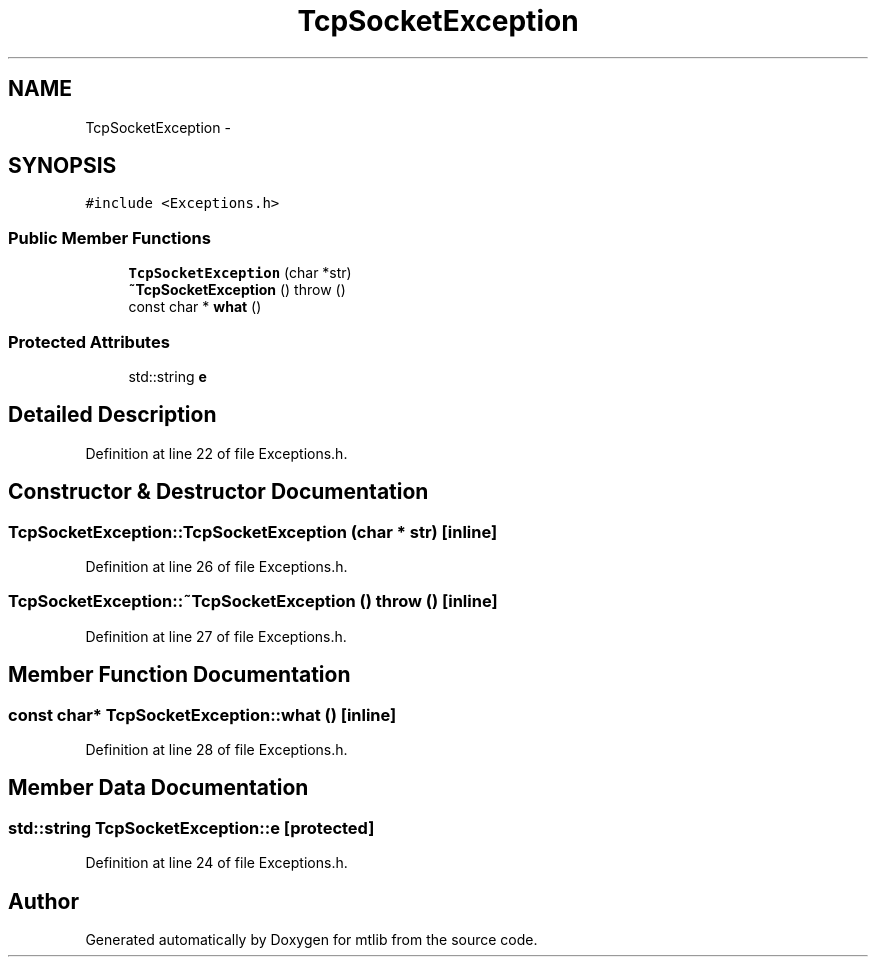 .TH "TcpSocketException" 3 "Fri Jan 21 2011" "mtlib" \" -*- nroff -*-
.ad l
.nh
.SH NAME
TcpSocketException \- 
.SH SYNOPSIS
.br
.PP
.PP
\fC#include <Exceptions.h>\fP
.SS "Public Member Functions"

.in +1c
.ti -1c
.RI "\fBTcpSocketException\fP (char *str)"
.br
.ti -1c
.RI "\fB~TcpSocketException\fP ()  throw ()"
.br
.ti -1c
.RI "const char * \fBwhat\fP ()"
.br
.in -1c
.SS "Protected Attributes"

.in +1c
.ti -1c
.RI "std::string \fBe\fP"
.br
.in -1c
.SH "Detailed Description"
.PP 
Definition at line 22 of file Exceptions.h.
.SH "Constructor & Destructor Documentation"
.PP 
.SS "TcpSocketException::TcpSocketException (char * str)\fC [inline]\fP"
.PP
Definition at line 26 of file Exceptions.h.
.SS "TcpSocketException::~TcpSocketException ()  throw ()\fC [inline]\fP"
.PP
Definition at line 27 of file Exceptions.h.
.SH "Member Function Documentation"
.PP 
.SS "const char* TcpSocketException::what ()\fC [inline]\fP"
.PP
Definition at line 28 of file Exceptions.h.
.SH "Member Data Documentation"
.PP 
.SS "std::string \fBTcpSocketException::e\fP\fC [protected]\fP"
.PP
Definition at line 24 of file Exceptions.h.

.SH "Author"
.PP 
Generated automatically by Doxygen for mtlib from the source code.
